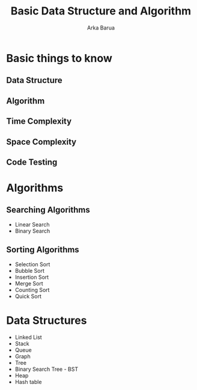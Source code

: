 #+TITLE: Basic Data Structure and Algorithm
#+AUTHOR: Arka Barua
#+DESCRIPTION: All about data structures and Algorithms
#+OPTIONS: toc:nil num:nil
* Basic things to know
** Data Structure
** Algorithm
** Time Complexity
** Space Complexity
** Code Testing
* Algorithms
** Searching Algorithms
- Linear Search
- Binary Search
** Sorting Algorithms
- Selection Sort
- Bubble Sort
- Insertion Sort
- Merge Sort
- Counting Sort
- Quick Sort
* Data Structures
- Linked List
- Stack
- Queue
- Graph
- Tree
- Binary Search Tree - BST
- Heap
- Hash table
